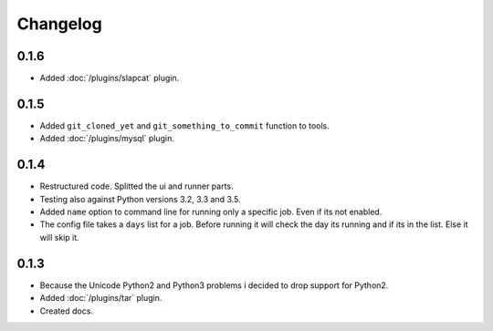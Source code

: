 Changelog
=========

0.1.6
-----

* Added :doc:`/plugins/slapcat` plugin.

0.1.5
-----

* Added ``git_cloned_yet`` and ``git_something_to_commit`` function to tools.
* Added :doc:`/plugins/mysql` plugin.

0.1.4
-----

* Restructured code. Splitted the ui and runner parts.
* Testing also against Python versions 3.2, 3.3 and 3.5.
* Added ``name`` option to command line for running only a specific job. Even if its not enabled.
* The config file takes a ``days`` list for a job. Before running it will check the day its running and if its in the list. Else it will skip it.

0.1.3
-----

* Because the Unicode Python2 and Python3 problems i decided to drop support for Python2.
* Added :doc:`/plugins/tar` plugin.
* Created docs.
